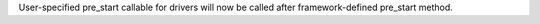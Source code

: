 User-specified pre_start callable for drivers will now be called after framework-defined pre_start method.
